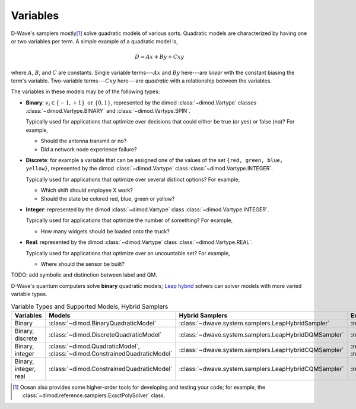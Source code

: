.. _variables_sdk:

=========
Variables
=========

D-Wave's samplers mostly\ [#]_ solve quadratic models of various sorts. Quadratic
models are characterized by having one or two variables per term. A simple example
of a quadratic model is,

  .. math::

    D = Ax + By + Cxy

where :math:`A`, :math:`B`, and :math:`C` are constants. Single variable
terms---:math:`Ax` and :math:`By` here---are *linear* with the constant biasing
the term's variable. Two-variable terms---:math:`Cxy` here---are *quadratic*
with a relationship between the variables.

The variables in these models may be of the following types:

* **Binary**: :math:`v_i \in\{-1,+1\} \text{  or } \{0,1\}`, represented by
  the dimod :class:`~dimod.Vartype` classes :class:`~dimod.Vartype.BINARY` and
  :class:`~dimod.Vartype.SPIN`.

  Typically used for applications that optimize over decisions that could either
  be true (or yes) or false (no)? For example,

  - Should the antenna transmit or no?
  - Did a network node experience failure?

* **Discrete**: for example a variable that can be assigned one of the values of the
  set ``{red, green, blue, yellow}``, represented by the dimod :class:`~dimod.Vartype`
  class :class:`~dimod.Vartype.INTEGER`.

  Typically used for applications that optimize over several distinct options?
  For example,

  - Which shift should employee X work?
  - Should the state be colored red, blue, green or yellow?

* **Integer**: represented by the dimod :class:`~dimod.Vartype` class
  :class:`~dimod.Vartype.INTEGER`.

  Typically used for applications that optimize the number of something? For
  example,

  - How many widgets should be loaded onto the truck?

* **Real**: represented by the dimod :class:`~dimod.Vartype` class
  :class:`~dimod.Vartype.REAL`.

  Typically used for applications that optimize over an uncountable set? For
  example,

  - Where should the sensor be built?

TODO: add symbolic and distinction between label and QM. 

D-Wave's quantum computers solve **binary** quadratic models;
`Leap <https://cloud.dwavesys.com/leap/>`_ `hybrid <hybrid_sdk>`_ solvers can
solver models with more varied variable types.

.. list-table:: Variable Types and Supported Models, Hybrid Samplers
   :header-rows: 1

   * - **Variables**
     - **Models**
     - **Hybrid Samplers**
     - **Examples**
   * - Binary
     - :class:`~dimod.BinaryQuadraticModel`
     - :class:`~dwave.system.samplers.LeapHybridSampler`
     - :ref:`hss`
   * - Binary, discrete
     - :class:`~dimod.DiscreteQuadraticModel`
     - :class:`~dwave.system.samplers.LeapHybridDQMSampler`
     - :ref:`map_dqm`
   * - Binary, integer
     - :class:`~dimod.QuadraticModel`, :class:`~dimod.ConstrainedQuadraticModel`
     - :class:`~dwave.system.samplers.LeapHybridCQMSampler`
     - :ref:`example_cqm_binpacking`, :ref:`example_cqm_stock_selling`
   * - Binary, integer, real
     - :class:`~dimod.ConstrainedQuadraticModel`
     - :class:`~dwave.system.samplers.LeapHybridCQMSampler`
     - :ref:`example_cqm_diet_reals`



.. [#] Ocean also provides some higher-order tools for developing and testing
  your code; for example, the :class:`~dimod.reference.samplers.ExactPolySolver`
  class.

